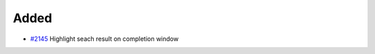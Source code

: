.. _#2145:  https://github.com/fox0430/moe/pull/2145

Added
.....

- `#2145`_ Highlight seach result on completion window

